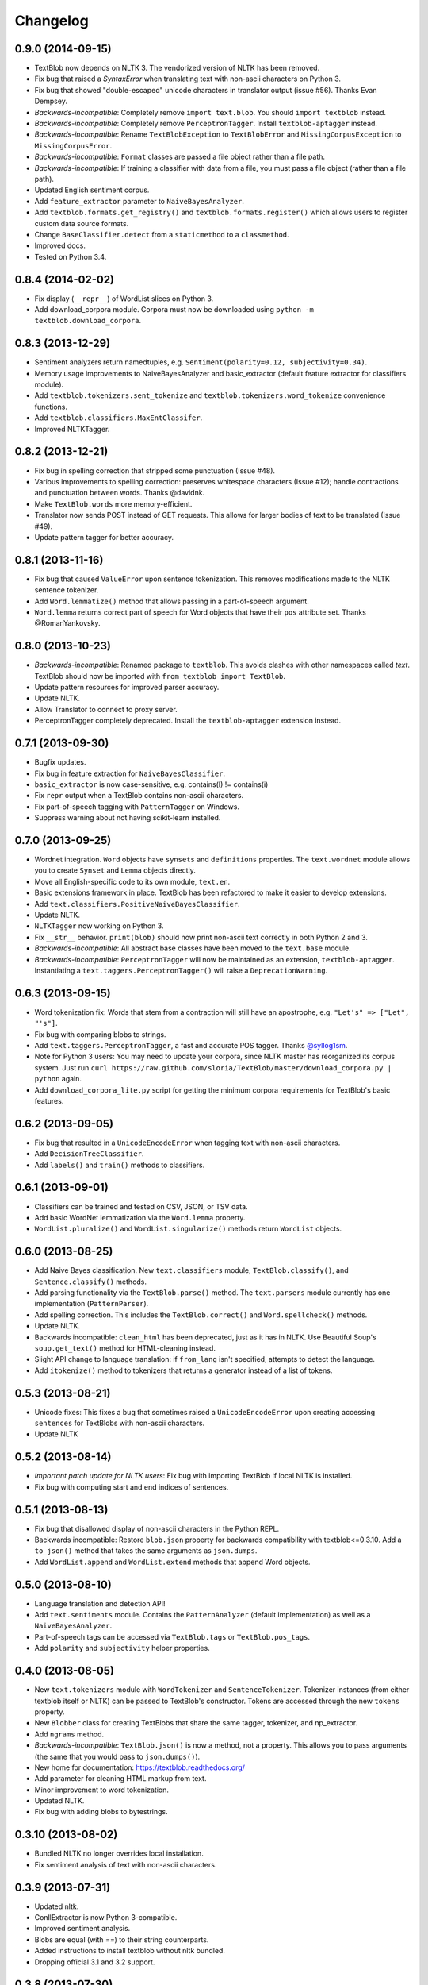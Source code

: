 Changelog
=========

0.9.0 (2014-09-15)
------------------

- TextBlob now depends on NLTK 3. The vendorized version of NLTK has been removed.
- Fix bug that raised a `SyntaxError` when translating text with non-ascii characters on Python 3.
- Fix bug that showed "double-escaped" unicode characters in translator output (issue #56). Thanks Evan Dempsey.
- *Backwards-incompatible*: Completely remove ``import text.blob``. You should ``import textblob`` instead.
- *Backwards-incompatible*: Completely remove ``PerceptronTagger``. Install ``textblob-aptagger`` instead.
- *Backwards-incompatible*: Rename ``TextBlobException`` to ``TextBlobError`` and ``MissingCorpusException`` to ``MissingCorpusError``.
- *Backwards-incompatible*: ``Format`` classes are passed a file object rather than a file path.
- *Backwards-incompatible*: If training a classifier with data from a file, you must pass a file object (rather than a file path).
- Updated English sentiment corpus.
- Add ``feature_extractor`` parameter to ``NaiveBayesAnalyzer``.
- Add ``textblob.formats.get_registry()`` and ``textblob.formats.register()`` which allows users to register custom data source formats.
- Change ``BaseClassifier.detect`` from a ``staticmethod`` to a ``classmethod``.
- Improved docs.
- Tested on Python 3.4.


0.8.4 (2014-02-02)
------------------
- Fix display (``__repr__``) of WordList slices on Python 3.
- Add download_corpora module. Corpora must now be downloaded using ``python -m textblob.download_corpora``.

0.8.3 (2013-12-29)
------------------
- Sentiment analyzers return namedtuples, e.g. ``Sentiment(polarity=0.12, subjectivity=0.34)``.
- Memory usage improvements to NaiveBayesAnalyzer and basic_extractor (default feature extractor for classifiers module).
- Add ``textblob.tokenizers.sent_tokenize`` and ``textblob.tokenizers.word_tokenize`` convenience functions.
- Add ``textblob.classifiers.MaxEntClassifer``.
- Improved NLTKTagger.

0.8.2 (2013-12-21)
------------------
- Fix bug in spelling correction that stripped some punctuation (Issue #48).
- Various improvements to spelling correction: preserves whitespace characters (Issue #12); handle contractions and punctuation between words. Thanks @davidnk.
- Make ``TextBlob.words`` more memory-efficient.
- Translator now sends POST instead of GET requests. This allows for larger bodies of text to be translated (Issue #49).
- Update pattern tagger for better accuracy.

0.8.1 (2013-11-16)
------------------
- Fix bug that caused ``ValueError`` upon sentence tokenization. This removes modifications made to the NLTK sentence tokenizer.
- Add ``Word.lemmatize()`` method that allows passing in a part-of-speech argument.
- ``Word.lemma`` returns correct part of speech for Word objects that have their ``pos`` attribute set. Thanks @RomanYankovsky.


0.8.0 (2013-10-23)
------------------
- *Backwards-incompatible*: Renamed package to ``textblob``. This avoids clashes with other namespaces called `text`. TextBlob should now be imported with ``from textblob import TextBlob``.
- Update pattern resources for improved parser accuracy.
- Update NLTK.
- Allow Translator to connect to proxy server.
- PerceptronTagger completely deprecated. Install the ``textblob-aptagger`` extension instead.

0.7.1 (2013-09-30)
------------------
- Bugfix updates.
- Fix bug in feature extraction for ``NaiveBayesClassifier``.
- ``basic_extractor`` is now case-sensitive, e.g. contains(I) != contains(i)
- Fix ``repr`` output when a TextBlob contains non-ascii characters.
- Fix part-of-speech tagging with ``PatternTagger`` on Windows.
- Suppress warning about not having scikit-learn installed.

0.7.0 (2013-09-25)
------------------
- Wordnet integration. ``Word`` objects have ``synsets`` and ``definitions`` properties. The ``text.wordnet`` module allows you to create ``Synset`` and ``Lemma`` objects directly.
- Move all English-specific code to its own module, ``text.en``.
- Basic extensions framework in place. TextBlob has been refactored to make it easier to develop extensions.
- Add ``text.classifiers.PositiveNaiveBayesClassifier``.
- Update NLTK.
- ``NLTKTagger`` now working on Python 3.
- Fix ``__str__`` behavior. ``print(blob)`` should now print non-ascii text correctly in both Python 2 and 3.
- *Backwards-incompatible*: All abstract base classes have been moved to the ``text.base`` module.
- *Backwards-incompatible*: ``PerceptronTagger`` will now be maintained as an extension, ``textblob-aptagger``. Instantiating a ``text.taggers.PerceptronTagger()`` will raise a ``DeprecationWarning``.

0.6.3 (2013-09-15)
------------------
- Word tokenization fix: Words that stem from a contraction will still have an apostrophe, e.g. ``"Let's" => ["Let", "'s"]``.
- Fix bug with comparing blobs to strings.
- Add ``text.taggers.PerceptronTagger``, a fast and accurate POS tagger. Thanks `@syllog1sm <http://github.com/syllog1sm>`_.
- Note for Python 3 users: You may need to update your corpora, since NLTK master has reorganized its corpus system. Just run ``curl https://raw.github.com/sloria/TextBlob/master/download_corpora.py | python`` again.
- Add ``download_corpora_lite.py`` script for getting the minimum corpora requirements for TextBlob's basic features.

0.6.2 (2013-09-05)
------------------
- Fix bug that resulted in a ``UnicodeEncodeError`` when tagging text with non-ascii characters.
- Add ``DecisionTreeClassifier``.
- Add ``labels()`` and ``train()`` methods to classifiers.

0.6.1 (2013-09-01)
------------------
- Classifiers can be trained and tested on CSV, JSON, or TSV data.
- Add basic WordNet lemmatization via the ``Word.lemma`` property.
- ``WordList.pluralize()`` and ``WordList.singularize()`` methods return ``WordList`` objects.

0.6.0 (2013-08-25)
------------------
- Add Naive Bayes classification. New ``text.classifiers`` module, ``TextBlob.classify()``, and ``Sentence.classify()`` methods.
- Add parsing functionality via the ``TextBlob.parse()`` method. The ``text.parsers`` module currently has one implementation (``PatternParser``).
- Add spelling correction. This includes the ``TextBlob.correct()`` and ``Word.spellcheck()`` methods.
- Update NLTK.
- Backwards incompatible: ``clean_html`` has been deprecated, just as it has in NLTK. Use Beautiful Soup's ``soup.get_text()`` method for HTML-cleaning instead.
- Slight API change to language translation: if ``from_lang`` isn't specified, attempts to detect the language.
- Add ``itokenize()`` method to tokenizers that returns a generator instead of a list of tokens.

0.5.3 (2013-08-21)
------------------
- Unicode fixes: This fixes a bug that sometimes raised a ``UnicodeEncodeError`` upon creating accessing ``sentences`` for TextBlobs with non-ascii characters.
- Update NLTK

0.5.2 (2013-08-14)
------------------
- `Important patch update for NLTK users`: Fix bug with importing TextBlob if local NLTK is installed.
- Fix bug with computing start and end indices of sentences.


0.5.1 (2013-08-13)
------------------
- Fix bug that disallowed display of non-ascii characters in the Python REPL.
- Backwards incompatible: Restore ``blob.json`` property for backwards compatibility with textblob<=0.3.10. Add a ``to_json()`` method that takes the same arguments as ``json.dumps``.
- Add ``WordList.append`` and ``WordList.extend`` methods that append Word objects.

0.5.0 (2013-08-10)
------------------
- Language translation and detection API!
- Add ``text.sentiments`` module. Contains the ``PatternAnalyzer`` (default implementation) as well as a ``NaiveBayesAnalyzer``.
- Part-of-speech tags can be accessed via ``TextBlob.tags`` or ``TextBlob.pos_tags``.
- Add ``polarity`` and ``subjectivity`` helper properties.

0.4.0 (2013-08-05)
------------------
- New ``text.tokenizers`` module with ``WordTokenizer`` and ``SentenceTokenizer``. Tokenizer instances (from either textblob itself or NLTK) can be passed to TextBlob's constructor. Tokens are accessed through the new ``tokens`` property.
- New ``Blobber`` class for creating TextBlobs that share the same tagger, tokenizer, and np_extractor.
- Add ``ngrams`` method.
- `Backwards-incompatible`: ``TextBlob.json()`` is now a method, not a property. This allows you to pass arguments (the same that you would pass to ``json.dumps()``).
- New home for documentation: https://textblob.readthedocs.org/
- Add parameter for cleaning HTML markup from text.
- Minor improvement to word tokenization.
- Updated NLTK.
- Fix bug with adding blobs to bytestrings.

0.3.10 (2013-08-02)
-------------------
- Bundled NLTK no longer overrides local installation.
- Fix sentiment analysis of text with non-ascii characters.

0.3.9 (2013-07-31)
------------------
- Updated nltk.
- ConllExtractor is now Python 3-compatible.
- Improved sentiment analysis.
- Blobs are equal (with `==`) to their string counterparts.
- Added instructions to install textblob without nltk bundled.
- Dropping official 3.1 and 3.2 support.

0.3.8 (2013-07-30)
------------------
- Importing TextBlob is now **much faster**. This is because the noun phrase parsers are trained only on the first call to ``noun_phrases`` (instead of training them every time you import TextBlob).
- Add text.taggers module which allows user to change which POS tagger implementation to use. Currently supports PatternTagger and NLTKTagger (NLTKTagger only works with Python 2).
- NPExtractor and Tagger objects can be passed to TextBlob's constructor.
- Fix bug with POS-tagger not tagging one-letter words.
- Rename text/np_extractor.py -> text/np_extractors.py
- Add run_tests.py script.

0.3.7 (2013-07-28)
------------------

- Every word in a ``Blob`` or ``Sentence`` is a ``Word`` instance which has methods for inflection, e.g ``word.pluralize()`` and ``word.singularize()``.

- Updated the ``np_extractor`` module. Now has an new implementation, ``ConllExtractor`` that uses the Conll2000 chunking corpus. Only works on Py2.
